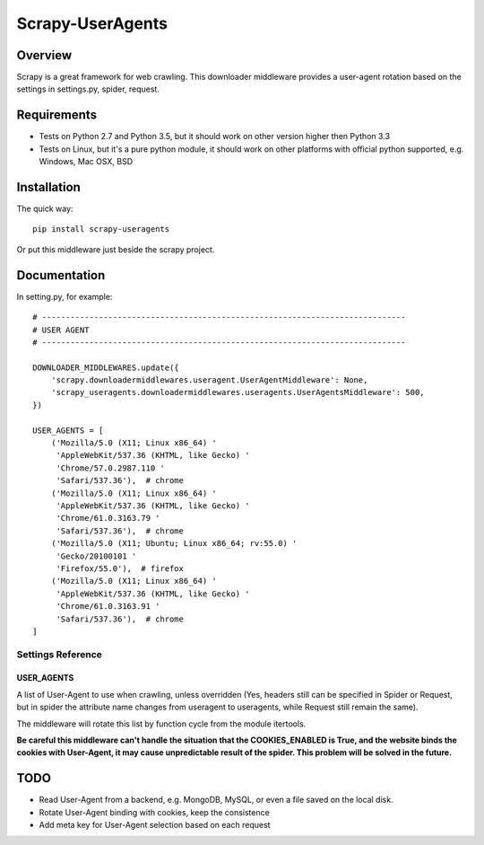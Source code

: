 =================
Scrapy-UserAgents
=================

.. image:: https://img.shields.io/pypi/v/scrapy-useragents.svg
   :target: https://pypi.python.org/pypi/scrapy-useragents
   :alt: PyPI Version

.. image:: https://img.shields.io/travis/grammy-jiang/scrapy-useragents/master.svg
   :target: http://travis-ci.org/grammy-jiang/scrapy-useragents
   :alt: Build Status

.. image:: https://img.shields.io/badge/wheel-yes-brightgreen.svg
   :target: https://pypi.python.org/pypi/scrapy-useragents
   :alt: Wheel Status

.. image:: https://img.shields.io/codecov/c/github/grammy-jiang/scrapy-useragents/master.svg
   :target: http://codecov.io/github/grammy-jiang/scrapy-useragents?branch=master
   :alt: Coverage report

.. .. image:: https://img.shields.io/github/downloads/grammy-jiang/scrapy-useragents/total.svg
   :target: https://github.com/grammy-jiang/scrapy-useragents
   :alt: Downloads

.. image:: https://img.shields.io/pypi/dm/scrapy-useragents.svg
   :target: https://github.com/grammy-jiang/scrapy-useragents
   :alt: Downloads

Overview
========

Scrapy is a great framework for web crawling. This downloader middleware
provides a user-agent rotation based on the settings in settings.py, spider,
request.

Requirements
============

* Tests on Python 2.7 and Python 3.5, but it should work on other version higher
  then Python 3.3

* Tests on Linux, but it's a pure python module, it should work on other
  platforms with official python supported, e.g. Windows, Mac OSX, BSD

Installation
============

The quick way::

    pip install scrapy-useragents

Or put this middleware just beside the scrapy project.

Documentation
=============

In setting.py, for example::

    # -----------------------------------------------------------------------------
    # USER AGENT
    # -----------------------------------------------------------------------------

    DOWNLOADER_MIDDLEWARES.update({
        'scrapy.downloadermiddlewares.useragent.UserAgentMiddleware': None,
        'scrapy_useragents.downloadermiddlewares.useragents.UserAgentsMiddleware': 500,
    })

    USER_AGENTS = [
        ('Mozilla/5.0 (X11; Linux x86_64) '
         'AppleWebKit/537.36 (KHTML, like Gecko) '
         'Chrome/57.0.2987.110 '
         'Safari/537.36'),  # chrome
        ('Mozilla/5.0 (X11; Linux x86_64) '
         'AppleWebKit/537.36 (KHTML, like Gecko) '
         'Chrome/61.0.3163.79 '
         'Safari/537.36'),  # chrome
        ('Mozilla/5.0 (X11; Ubuntu; Linux x86_64; rv:55.0) '
         'Gecko/20100101 '
         'Firefox/55.0'),  # firefox
        ('Mozilla/5.0 (X11; Linux x86_64) '
         'AppleWebKit/537.36 (KHTML, like Gecko) '
         'Chrome/61.0.3163.91 '
         'Safari/537.36'),  # chrome
    ]

Settings Reference
------------------

USER_AGENTS
~~~~~~~~~~~

A list of User-Agent to use when crawling, unless overridden (Yes, headers still
can be specified in Spider or Request, but in spider the attribute name changes
from useragent to useragents, while Request still remain the same).

The middleware will rotate this list by function cycle from the module
itertools.

**Be careful this middleware can't handle the situation that the
COOKIES_ENABLED is True, and the website binds the cookies with
User-Agent, it may cause unpredictable result of the spider. This problem will
be solved in the future.**

TODO
====

* Read User-Agent from a backend, e.g. MongoDB, MySQL, or even a file saved on
  the local disk.

* Rotate User-Agent binding with cookies, keep the consistence

* Add meta key for User-Agent selection based on each request
